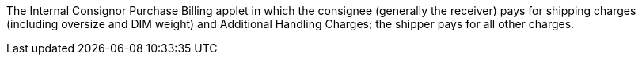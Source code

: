 
The Internal Consignor Purchase Billing applet in which the consignee (generally the receiver) pays for shipping charges (including oversize and DIM weight) and Additional Handling Charges; the shipper pays for all other charges.
